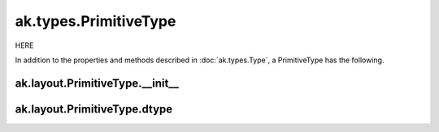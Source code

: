 ak.types.PrimitiveType
----------------------

HERE

In addition to the properties and methods described in :doc:`ak.types.Type`,
a PrimitiveType has the following.

ak.layout.PrimitiveType.__init__
================================

.. py:method:: ak.layout.PrimitiveType.__init__(dtype, parameters=None, typestr=None)

ak.layout.PrimitiveType.dtype
=============================

.. py:attribute:: ak.layout.PrimitiveType.dtype
